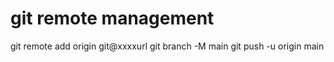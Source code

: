 * git remote management
git remote add origin git@xxxxurl
git branch -M main
git push -u origin main

